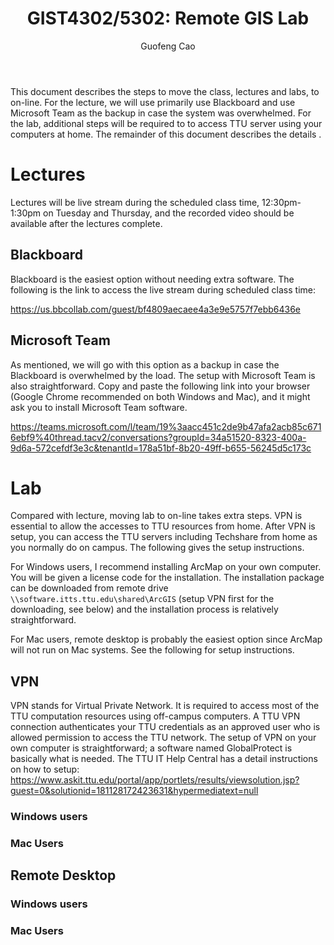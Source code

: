 #+TITLE: GIST4302/5302: Remote GIS Lab
#+AUTHOR: Guofeng Cao
#+EMAIL: guofeng.cao@ttu.edu

This document describes the steps to move the class, lectures and labs, to on-line. For the lecture, we will use primarily use Blackboard and use Microsoft Team as the backup in case the system was overwhelmed. For the lab, additional steps will be required to to access TTU server using your computers at home. The remainder of this document describes the details .


* Lectures

Lectures will be live stream during the scheduled class time, 12:30pm-1:30pm on Tuesday and Thursday, and the recorded video should be available after the lectures complete.

** Blackboard

Blackboard is the easiest option without needing extra software. The following is the link to access the live stream during scheduled class time:

https://us.bbcollab.com/guest/bf4809aecaee4a3e9e5757f7ebb6436e


** Microsoft Team

As mentioned, we will go with this option as a backup in case the Blackboard is overwhelmed by the load. The setup with Microsoft Team is also straightforward. Copy and paste the following link into your browser (Google Chrome recommended on both Windows and Mac), and it might ask you to install Microsoft Team software.

https://teams.microsoft.com/l/team/19%3aacc451c2de9b47afa2acb85c6716ebf9%40thread.tacv2/conversations?groupId=34a51520-8323-400a-9d6a-572cefdf3e3c&tenantId=178a51bf-8b20-49ff-b655-56245d5c173c


* Lab

Compared with lecture, moving lab to on-line takes extra steps. VPN is essential to allow the accesses to TTU resources from home. After VPN is setup, you can access the TTU servers including Techshare from home as you normally do on campus. The following gives the setup instructions.

For Windows users, I recommend installing ArcMap on your own computer. You will be given a license code for the installation. The installation package can be downloaded from remote drive ~\\software.itts.ttu.edu\shared\ArcGIS~ (setup VPN first for the downloading, see below) and the installation process is relatively straightforward.

For Mac users, remote desktop is probably the easiest option since ArcMap will not run on Mac systems. See the following for setup instructions.


** VPN

VPN stands for Virtual Private Network. It is required to access most of the TTU computation resources using off-campus computers. A TTU VPN connection authenticates your TTU credentials as an approved user who is allowed permission to access the TTU network. The setup of VPN on your own computer is straightforward; a software named GlobalProtect is basically what is needed. The TTU IT Help Central has a detail instructions on how to setup: https://www.askit.ttu.edu/portal/app/portlets/results/viewsolution.jsp?guest=0&solutionid=181128172423631&hypermediatext=null



*** Windows users

*** Mac Users

** Remote Desktop

*** Windows users

*** Mac Users
